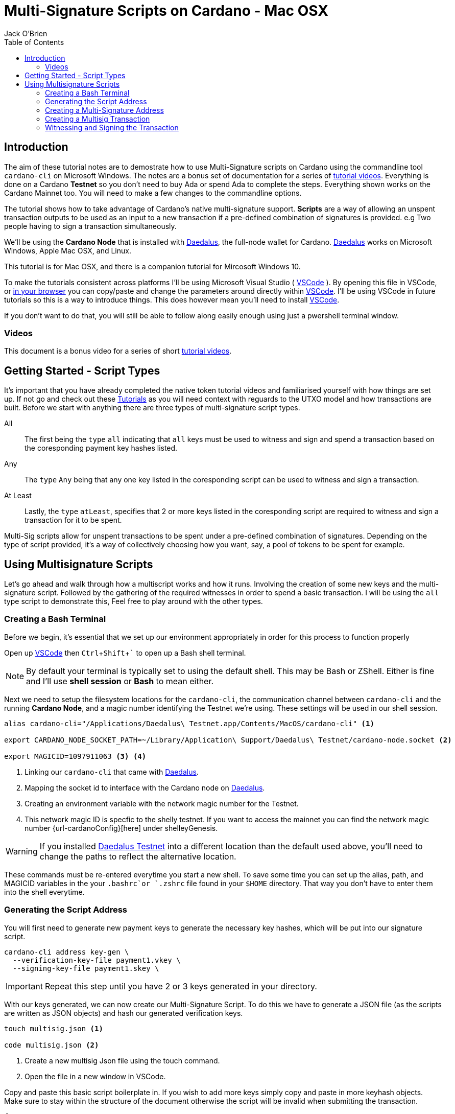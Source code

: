 = Multi-Signature Scripts on Cardano - Mac OSX
:author: Jack O'Brien
:imagesdir: images
:source-highlighter: highlight.js
:highlightjs-theme: ocean
:icons: font
:toc:
:experimental:

:url-daedalus: https://daedaluswallet.io/
:url-daedalus-tn: https://developers.cardano.org/en/testnets/cardano/get-started/wallet/
:url-vscode:   https://code.visualstudio.com/
:url-faucet:   https://developers.cardano.org/en/testnets/cardano/tools/faucet/s
:url-playlist: https://www.youtube.com/playlist?list=PLKl4dqDtindkquPR7EVknxtBPCtdM1vDr

== Introduction
The aim of these tutorial notes are to demostrate how to use Multi-Signature scripts on Cardano using the commandline 
tool `cardano-cli` on Microsoft Windows. The notes are a bonus set of documentation for a series of {url-playlist}[tutorial videos]. Everything 
is done on a Cardano *Testnet* so you don't need to buy Ada or spend Ada to complete the steps. 
Everything shown works on the Cardano Mainnet too. You will need to make a few changes to the commandline options.

The tutorial shows how to take advantage of Cardano's native multi-signature support. **Scripts** are a way of allowing an unspent transaction outputs to be used as an input to a new transaction if a pre-defined combination of signatures is provided. e.g Two people having to sign a transaction simultaneously.

We'll be using the **Cardano Node** that is installed with {url-daedalus}[Daedalus], the full-node wallet for Cardano. {url-daedalus}[Daedalus] works on Microsoft Windows, Apple Mac OSX, and Linux. 

This tutorial is for Mac OSX, and there is a companion tutorial for Mircosoft Windows 10. 

To make the tutorials consistent across platforms I'll be using Microsoft Visual Studio ( {url-vscode}[VSCode] ). By opening this file in VSCode, or https://github.com/atMetaphor/Metaphor-Tutorials[in your browser] you can copy/paste and change the parameters around directly within {url-vscode}[VSCode]. I'll be using VSCode in future tutorials so this is a way to introduce things. This does however mean you'll need to install {url-vscode}[VSCode]. 

If you don't want to do that, you will still be able to follow along easily enough using just a pwershell terminal window.

=== Videos
This document is a bonus video for a series of short {url-playlist}[tutorial videos].

== Getting Started - Script Types

It's important that you have already completed the native token tutorial videos and familiarised yourself with how things are set up. If not go and check out these {url-playlist}[Tutorials] as you will need context with reguards to the UTXO model and how transactions are built. Before we start with anything there are three types of multi-signature script types.

All :: The first being the `type` `all` indicating that `all` keys must be used to witness and sign and spend a transaction based on the coresponding payment key hashes listed.
Any :: The `type` `Any` being that any one key listed in the coresponding script can be used to witness and sign a transaction.
At Least :: Lastly, the `type` `atLeast`, specifies that 2 or more keys listed in the coresponding script are required to witness and sign a transaction for it to be spent.

Multi-Sig scripts allow for unspent transactions to be spent under a pre-defined combination of signatures. Depending on the type of script provided, it's a way of collectively choosing how you want, say, a pool of tokens to be spent for example.

== Using Multisignature Scripts

Let's go ahead and walk through how a multiscript works and how it runs. Involving the creation of some new keys and the multi-signature script. Followed by the gathering of the required witnesses in order to spend a basic transaction. I will be using the `all` type script to demonstrate this, Feel free to play around with the other types.

=== Creating a Bash Terminal
Before we begin, it's essential that we set up our environment appropriately in order for this process to function properly

Open up {url-vscode}[VSCode] then kbd:[Ctrl + Shift + `] to open up a Bash shell terminal.

[NOTE] 
By default your terminal is typically set to using the default  shell. This may be Bash or ZShell. Either is fine and I'll use *shell session* or *Bash* to mean either.

Next we need to setup the filesystem locations for the `cardano-cli`, the communication channel between `cardano-cli` and the running *Cardano Node*, and a magic number identifying the Testnet we're using. These settings will be used in our shell session. 

[source,bash]
----
alias cardano-cli="/Applications/Daedalus\ Testnet.app/Contents/MacOS/cardano-cli" <1>

export CARDANO_NODE_SOCKET_PATH=~/Library/Application\ Support/Daedalus\ Testnet/cardano-node.socket <2>

export MAGICID=1097911063 <3> <4>
----
<1> Linking our `cardano-cli` that came with {url-daedalus-tn}[Daedalus].
<2> Mapping the socket id to interface with the Cardano node on {url-daedalus}[Daedalus].
<3> Creating an environment variable with the network magic number for the Testnet.
<4> This network magic ID is specfic to the shelly testnet. If you want to access the mainnet you can find the network magic number {url-cardanoConfig}[here] under shelleyGenesis.

[WARNING]
If you installed {url-daedalus-tn}[Daedalus Testnet] into a different location than the default used above, you'll need to change the paths to reflect the alternative location.

These commands must be re-entered everytime you start a new shell. To save some time you can set up the alias, path, and MAGICID variables in the your `.bashrc`or `.zshrc` file found in your `$HOME` directory. That way you don't have to enter them into the shell everytime. 

=== Generating the Script Address

You will first need to generate new payment keys to generate the necessary key hashes, which will be put into our signature script.

[source,bash]
----
cardano-cli address key-gen \
  --verification-key-file payment1.vkey \
  --signing-key-file payment1.skey \
----

[IMPORTANT]
Repeat this step until you have 2 or 3 keys generated in your directory.

With our keys generated, we can now create our Multi-Signature Script. To do this we have to generate a JSON file (as the scripts are written as JSON objects) and hash our generated verification keys.

[source,bash]
----
touch multisig.json <1>

code multisig.json <2>
----
<1> Create a new multisig Json file using the touch command.
<2> Open the file in a new window in VSCode.

Copy and paste this basic script boilerplate in. If you wish to add more keys simply copy and paste in more keyhash objects. Make sure to stay within the structure of the document otherwise the script will be invalid when submitting the transaction.

[source,JSON]
----
{
    "scripts": [
        {
            "keyHash": "keyhash of verfication key 1", <1>
            "type": "sig" <2>
        },
        {
            "keyHash": "keyhash of verfication key 2",
            "type": "sig"
        },
        {
            "keyHash": "keyhash of verfication key 3",
            "type": "sig"
        }
    ],
    "type": "all" <3> <4>
}
----
<1> Our hash of the verfication key we generated earlier.
<2> The type of the key we are using in the script.
<3> The type of the script we are using, In the case of this tutorial we are using the "all" type script.
<4> If this were an `atLest` script we would add a `required` object above our `type` followed by how many keys needed say, 2 for example.

With the boilerplate copied and opened in a new tab we can go ahead and hash our verfication keys.

[source,bash]
----
cardano-cli address key-hash \
  --payment-verification-key-file pay1.vkey

08d2bfb72636c3214490b01c4fe17e565eea4033243aaa7c86958df5 <1>
----
<1> An example of what your keyhash will look like.

Copy an paste the result of the hash into the `keyhash` object in our multisig.json file. You will have to repeat this step depending on how many keys you generated. Your result will look something like this.

[source,Json]
----
{
    "scripts": [
        {
            "keyHash": "08d2bfb72636c3214490b01c4fe17e565eea4033243aaa7c86958df5",
            "type": "sig"
        },
        {
            "keyHash": "e2c7de38c0309b5f6536eeb7350e186faa6fb1cd500f1507a78e7023",
            "type": "sig"
        },
        {
            "keyHash": "2ae8838436219030f5095dc4331318c1ea188d3095f157640157d7e4",
            "type": "sig"
        }
    ],
    "type": "all"
}
----

=== Creating a Multi-Signature Address

With our keys hashed and saved into the script we can now generate an address from the script. This address is going to be unique only to the script that we created. So only the keys that we hashed and listed can be witness to this are the only ones that can spend from this generated address.

Go aheaad and generate the address using the following command.

[source,bash]
----
cardano-cli address build-script \
  --script-file ./multisig.json \
  --testnet-magic $MAGICID \
  --out-file multisig.addr
----

==== Sending some ADA

Before we move on it's best we send some ada from our daedalus wallet to the multi-signature address for us to spend.

[source,bash]
----
cat multisig.addr <1>

cardano-cli query utxo --address $(cat multisig.addr) --testnet-magic $MAGICID --mary-era <2>
----
<1> prints the readout of the file "multisig.addr". Copy the output and send some Lovelace.
<2> Checking if any transaction inputs came through and the Lovelace received.

=== Creating a Multisig Transaction

If you've done the previous tutorial in the {url-playlist}[minitng native assets on cardano] you will be familiar with building transactions. If your new to this, stop what you are doing and watch the first two videos before coming here.

The `raw` transaction for a multisig script is really no different to one without it. But instead of doing a transaction where only 1 person has to sign it were doing it with mulitple witnesses and signing keys with the optional addition of a ttl (time to live). This puts restrictions on how long the we have before the transaction dies and you have to start again.

==== Enviroment varables

Before we start, I'm going to first set up my environment variables. If you followed previous tutorials of mine, you'd know what I'm talking about. A simple story short is that they enable us to pass values easily by making them identifiable.

[source,bash]
----
export TXINID0="e45fdc75440593757374652163a0a1f03523dc7527de32bb74dc66a1dc5ead8f#0"
export LOVELACE0=1000000
export FEE=0
export OUTFILE="multisig.raw"
export WITNESSFILE="multisig.witness"
export SIGNEDFILE="multisig.signed"
export OUTADDR="addr_test1qru07t6cx49r372sz09huss5s62amfj34grckanm6vh0cd4plz8eefmaz9py8gej26e0xq4nlhzncajdr2av7mena49s5l55t6"
export OUTLOVELACE=5000000

cardano-cli query tip --testnet-magic=$MAGICID <1>

export SLOTNUM=27965677 <2>
----
<1> Tiping the block so I can catch the current slot. (quite the catchy rhyme too huh?)
<2> Putting the current slot number into an enviroment variable.

==== Building the Raw Transaction

 We can now go ahead and build the transaction. Note that this part can be very finicky and if subject to typos and spaces you will run into problems.

[source,Powershell]
----
cardano-cli transaction build-raw \
--mary-era \
--ttl $(expr $SLOTNUM + 2000) \ <1>
--fee $FEE \
--tx-in $TXINID \
--tx-out $(cat multisig.addr)+$(expr $LOVELACE0 + $OUTLOVELACE - $FEE) \
--tx-out "$OUTADDR+$OUTLOVELACE" \
--out-file $OUTFILE
----
<1> As mentioned before you have the current slot plus an arbitrary ammount added before the transaction can't be processed. This choice is entirely optional, so don't be afraid to take this out.

Calculate a fee and rebuild the `$FEE` variable. As soon as that is complete be sure to rebuild the raw transaction again before going ahead with the other steps.

[NOTE]
Make sure to set the correct parameters for your transaction in's and outs and the witness count, depending on how you set up the script parameters. Your witness count should match that by how many keys you put into the script.

[source,bash]
----
cardano-cli transaction calculate-min-fee \
  --tx-body-file $OUTFILE \
  --tx-in-count 2 \
  --tx-out-count 1 \
  --witness-count 3 \
  --testnet-magic $MAGICID \
  --protocol-params-file protocol.json
----

=== Witnessing and Signing the Transaction

With our transaction rebuilt, we start to move on to the witnessing part of the transaction. From this point onwards is where we start to deviate a little bit. Because we made a script of the type `All`, we have to make sure we witness and sign all those keys put into the script. Now it's not normal for us to hold all the keys to the castle, so to speak, but this being a tutorial, I think it's OK only to demonstrate the script's function here.

[source,bash]
----
cardano-cli transaction witness \
  --testnet-magic $MAGICID \
  --tx-body-file $OUTFILE \
  --script-file ./allMultiSigScript.json \
  --out-file $WITNESSFILE

  cardano-cli transaction witness \
  --testnet-magic $env:MAGICID \
  --tx-body-file $OUTFILE \
  --signing-key-file payment1.skey \
  --out-file "Key1_$WITNESSFILE"

    cardano-cli transaction witness \
  --testnet-magic $env:MAGICID \
  --tx-body-file $OUTFILE \
  --signing-key-file payment2.skey \
  --out-file "Key2_$WITNESSFILE"

    cardano-cli transaction witness \
  --testnet-magic $env:MAGICID \
  --tx-body-file $OUTFILE \
  --signing-key-file payment3.skey \
  --out-file "Key3_$WITNESSFILE"
----

You will have noticed having dones this, that we have 3 files in our directory named with the corressponding keys. Now that our witnesses have signed the transaction we can assemble it ready for submition on the testnet.

[source,bash]
----
cardano-cli transaction assemble \
  --tx-body-file $env:OUTFILE \
  --witness-file $env:WITNESSFILE \
  --witness-file "Key1_$WITNESSFILE" \
  --witness-file "Key2_$WITNESSFILE" \
  --witness-file "Key3_$WITNESSFILE" \
  --out-file $TXSIGNEDFILE
----


[source,bash]
----
  cardano-cli transaction submit \
  --tx-file $TXSIGNEDFILE \
  --testnet-magic $MAGICID

cardano-cli query utxo --address $(cat multisig.addr) --testnet-magic $MAGICID --mary-era <1>
----
<1> Check to see if the transaction completed!

With the transaction complete and the ada in our retrospective wallet. You should now have the knowledge to understand the basics of multi signature scripts. Go ahead and try out the different types and experiment with your friends.